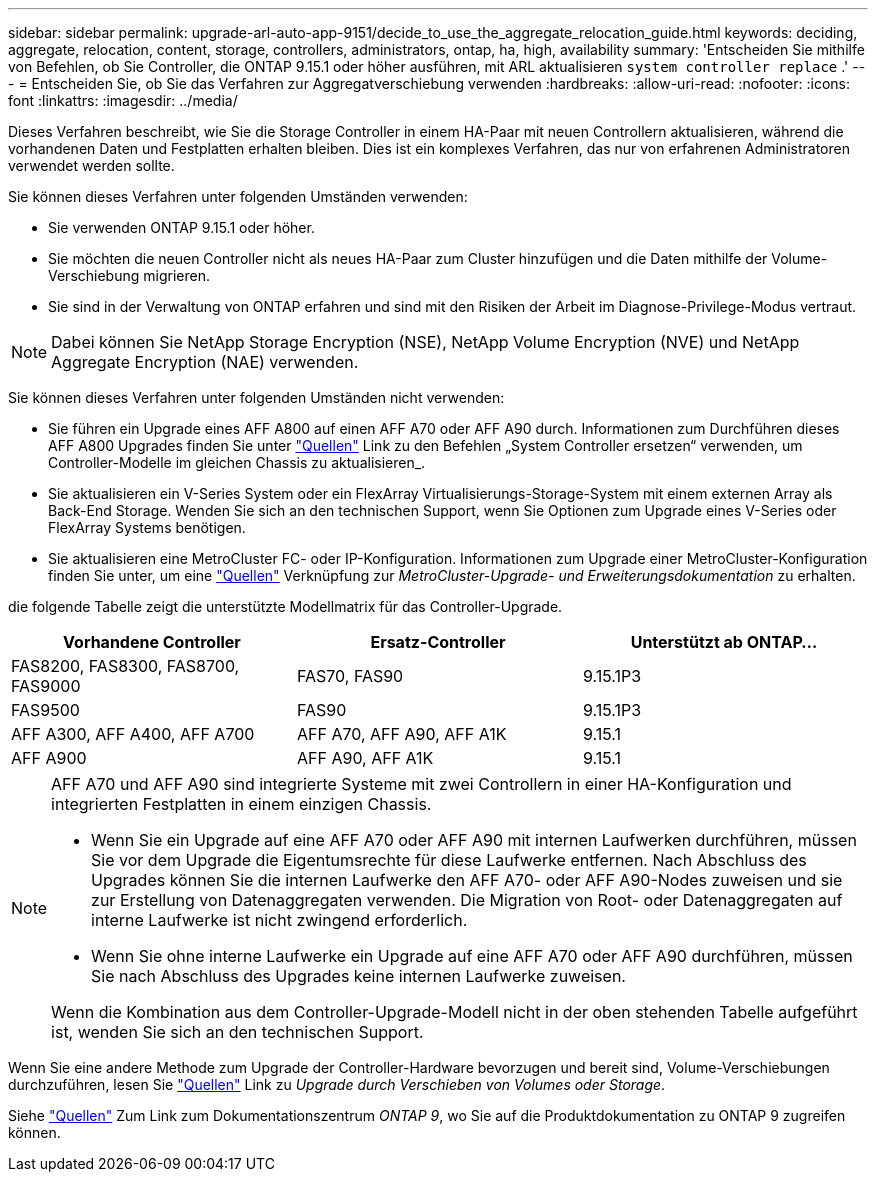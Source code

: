 ---
sidebar: sidebar 
permalink: upgrade-arl-auto-app-9151/decide_to_use_the_aggregate_relocation_guide.html 
keywords: deciding, aggregate, relocation, content, storage, controllers, administrators, ontap, ha, high, availability 
summary: 'Entscheiden Sie mithilfe von Befehlen, ob Sie Controller, die ONTAP 9.15.1 oder höher ausführen, mit ARL aktualisieren `system controller replace` .' 
---
= Entscheiden Sie, ob Sie das Verfahren zur Aggregatverschiebung verwenden
:hardbreaks:
:allow-uri-read: 
:nofooter: 
:icons: font
:linkattrs: 
:imagesdir: ../media/


[role="lead"]
Dieses Verfahren beschreibt, wie Sie die Storage Controller in einem HA-Paar mit neuen Controllern aktualisieren, während die vorhandenen Daten und Festplatten erhalten bleiben. Dies ist ein komplexes Verfahren, das nur von erfahrenen Administratoren verwendet werden sollte.

Sie können dieses Verfahren unter folgenden Umständen verwenden:

* Sie verwenden ONTAP 9.15.1 oder höher.
* Sie möchten die neuen Controller nicht als neues HA-Paar zum Cluster hinzufügen und die Daten mithilfe der Volume-Verschiebung migrieren.
* Sie sind in der Verwaltung von ONTAP erfahren und sind mit den Risiken der Arbeit im Diagnose-Privilege-Modus vertraut.



NOTE: Dabei können Sie NetApp Storage Encryption (NSE), NetApp Volume Encryption (NVE) und NetApp Aggregate Encryption (NAE) verwenden.

Sie können dieses Verfahren unter folgenden Umständen nicht verwenden:

* Sie führen ein Upgrade eines AFF A800 auf einen AFF A70 oder AFF A90 durch. Informationen zum Durchführen dieses AFF A800 Upgrades finden Sie unter link:other_references.html["Quellen"] Link zu den Befehlen „System Controller ersetzen“ verwenden, um Controller-Modelle im gleichen Chassis zu aktualisieren_.
* Sie aktualisieren ein V-Series System oder ein FlexArray Virtualisierungs-Storage-System mit einem externen Array als Back-End Storage. Wenden Sie sich an den technischen Support, wenn Sie Optionen zum Upgrade eines V-Series oder FlexArray Systems benötigen.
* Sie aktualisieren eine MetroCluster FC- oder IP-Konfiguration. Informationen zum Upgrade einer MetroCluster-Konfiguration finden Sie unter, um eine link:other_references.html["Quellen"] Verknüpfung zur _MetroCluster-Upgrade- und Erweiterungsdokumentation_ zu erhalten.


[[sys_Commands_9151_supported_Systems]]die folgende Tabelle zeigt die unterstützte Modellmatrix für das Controller-Upgrade.

|===
| Vorhandene Controller | Ersatz-Controller | Unterstützt ab ONTAP... 


| FAS8200, FAS8300, FAS8700, FAS9000 | FAS70, FAS90 | 9.15.1P3 


| FAS9500 | FAS90 | 9.15.1P3 


| AFF A300, AFF A400, AFF A700 | AFF A70, AFF A90, AFF A1K | 9.15.1 


| AFF A900 | AFF A90, AFF A1K | 9.15.1 
|===
[NOTE]
====
AFF A70 und AFF A90 sind integrierte Systeme mit zwei Controllern in einer HA-Konfiguration und integrierten Festplatten in einem einzigen Chassis.

* Wenn Sie ein Upgrade auf eine AFF A70 oder AFF A90 mit internen Laufwerken durchführen, müssen Sie vor dem Upgrade die Eigentumsrechte für diese Laufwerke entfernen. Nach Abschluss des Upgrades können Sie die internen Laufwerke den AFF A70- oder AFF A90-Nodes zuweisen und sie zur Erstellung von Datenaggregaten verwenden. Die Migration von Root- oder Datenaggregaten auf interne Laufwerke ist nicht zwingend erforderlich.
* Wenn Sie ohne interne Laufwerke ein Upgrade auf eine AFF A70 oder AFF A90 durchführen, müssen Sie nach Abschluss des Upgrades keine internen Laufwerke zuweisen.


Wenn die Kombination aus dem Controller-Upgrade-Modell nicht in der oben stehenden Tabelle aufgeführt ist, wenden Sie sich an den technischen Support.

====
Wenn Sie eine andere Methode zum Upgrade der Controller-Hardware bevorzugen und bereit sind, Volume-Verschiebungen durchzuführen, lesen Sie link:other_references.html["Quellen"] Link zu _Upgrade durch Verschieben von Volumes oder Storage_.

Siehe link:other_references.html["Quellen"] Zum Link zum Dokumentationszentrum _ONTAP 9_, wo Sie auf die Produktdokumentation zu ONTAP 9 zugreifen können.
